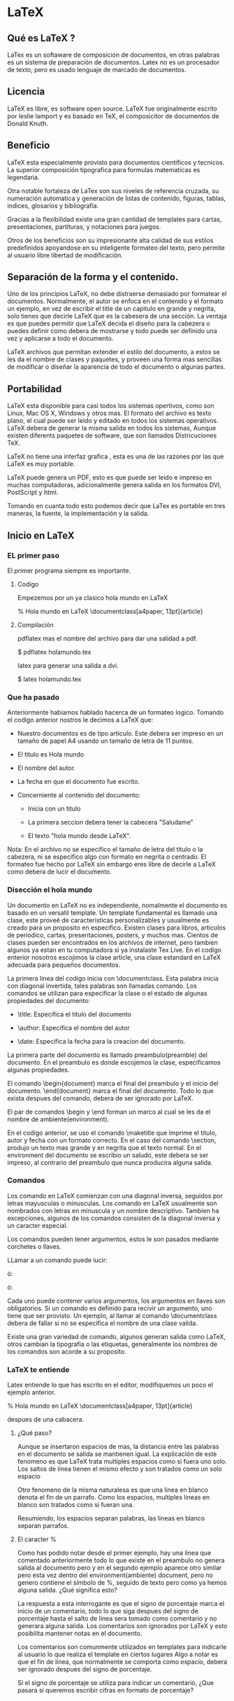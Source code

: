 * LaTeX
** Qué es LaTeX ?
   LaTex es un softaware de composición de documentos, en otras palabras
   es un sistema de preparación de documentos.
   Latex no es un procesador de texto, pero es usado lenguaje de marcado
   de documentos.

** Licencia
   LaTeX es libre, es software open source. LaTeX fue originalmente
   escrito por leslie lamport y es basado en TeX, el composicitor de 
   documentos de Donald Knuth.

** Beneficio
   LaTeX esta especialmente provisto para documentos cientificos y tecnicos.
   La superior composición tipografica para formulas matematicas es 
   legendaria.
   
   Otra notable fortaleza de LaTex son sus niveles de referencia cruzada, su
   numeración automatica y  generación de listas de contenido, figuras,
   tablas, indices, glosarios y bibliografía.

   Gracias a la flexibilidad existe una gran cantidad de templates para cartas, 
   presentaciones, partituras, y notaciones para juegos. 

   Otros de los beneficios son su impresionante alta calidad de sus estilos 
   predefinidos apoyandose en su inteligente formateo del texto, pero permite
   al usuario libre libertad de modificación.

** Separación de la forma y el contenido.
   Uno de los principios LaTeX, no debe distraerse demasiado por formatear el 
   documentos. Normalmente, el autor se enfoca en el contenido y el formato
   un ejemplo, en vez de escribir el title de un capitulo en grande y negrita,
   solo tienes que decirle LaTeX que es la cabesera de una sección.
   La ventaja es que puedes permitir que LaTeX decida el diseño para la 
   cabezera o puedes definir como debera de mostrarse y todo puede ser definido
   una vez y aplicarse a todo el documento.

   LaTeX archivos que permitan extender el estilo del documento, a estos se les
   da el nombre de clases y paquetes, y proveen una forma mas sencillas de
   modificar o diseñar la aparencia de todo el documento o algunas partes.

** Portabilidad
   LaTeX esta disponible para casi todos los sistemas opertivos, como son Linux,
   Mac OS X, Windows y otros mas. El formato del archivo es texto plano, el cual
   puede ser leido y editado en todos los sistemas operativos. LaTeX debera de
   generar la misma salida en todos los sistemas, Aunque existen diferents 
   paquetes de software, que son llamados Districuciones TeX.

   LaTeX no tiene una interfaz grafica , esta es una de las razones por las que 
   LaTeX es muy portable. 

   LaTeX puede genera un PDF, esto es que puede ser leido e impreso en muchas
   computadoras, adicionalmente genera salida en los formatos DVI, PostScript y 
   html.

   Tomando en cuanta todo esto podemos decir que LaTex es portable en tres
   maneras, la fuente, la implementación y la salida.

      
** Inicio en LaTeX
*** EL primer paso
    El primer programa siempre es importante.

**** Codigo
    Empezemos por un ya clasico hola mundo en LaTeX

    % Hola mundo en LaTeX
    \documentclass[a4paper, 13pt]{article}
    
    \begin{document}
    \title{Hola mundo}
    \author{Miguel Angel Gordi\'an}
    \date{Marzo 23, 2012}
    \maketitle
    
    \section{saluda}
    Hola mundo en \LaTeX
    
    \end{document}

**** Compilación
     pdflatex mas el nombre del archivo para dar una salidad a pdf.

      $ pdflatex holamundo.tex

     latex para generar una salida a dvi.

      $ latex holamundo.tex
    

*** Que ha pasado
    Anteriormente habiamos hablado hacerca de un formateo logico.
    Tomando el codigo anterior nostros le decimos a LaTeX que:

    * Nuestro documentos es de tipo articulo. Este debera ser
      impreso en un tamaño de papel A4 usando un tamaño de letra 
      de 11 puntos.

    * El titulo es Hola mundo

    * El nombre del autor.

    * La fecha en que el documento fue escrito.

    * Concerniente al contenido del documento:
      - Inicia con un titulo
      
      - La primera seccion debera tener la cabecera "Saludame"

      - El texto "hola mundo desde \LaTeX".

    Nota: En el archivo no se especifico el tamaño de letra del titulo 
    o la cabezera, ni se especifico algo con formato en negrita o 
    centrado. El formateo fue hecho por LaTeX sin embargo eres libre
    de decirle a LaTeX como debera de lucir el documento.
    
*** Disección el hola mundo
    Un documento en LaTeX no es independiente, nomalmente el documento
    es basado en un versatil template.
    Un template fundamental es llamado una clase, este proveé de
    caracteristicas personalizables y usualmente es creado para un 
    proposito en especifico. Existen clases para libros, articulos de 
    periodico, cartas, presentaciones, posters, y muchos mas.
    Cientos de clases pueden ser encontrados en los archivos de 
    internet, pero tambien algunos ya estan en tu computadora si ya
    instalaste Tex Live. En el codigo enterior nosotros escojimos la 
    clase article, una clase estandard en LaTeX adecuada para pequeños
    documentos.

    La primera linea del codigo inicia con \documentclass. Esta palabra
    inicia con diagonal invertida, tales palabras son llamadas comando.
    Los comandos se utilizan para especificar la clase o el estado de 
    algunas propiedades del documento: 
    
    * \title: Especifica el titulo del documento
      
    * \author: Especifica el nombre del autor
      
    * \date: Especifica la fecha para la creacion del documento.

    La primera parte del documento es llamado preambulo(preamble) del 
    documento. En el preambulo es donde escojemos la clase,
    especificamos algunas propiedades.

    El comando \begin{document} marca el final del preambulo y el inicio del 
    documento. \end{document} marca el final del documento. Todo lo que 
    exista despues del comando, debera de ser ignorado por LaTeX. 

    El par de comandos \begin y \end forman un marco al cual se les da el 
    nombre de ambiente(environment).

    En el codigo anterior, se uso el comando \maketitle que imprime el titulo,
    autor y fecha con un formato correcto. En el caso del comando \section,
    produjo un texto mas grande y en negrita que el texto normal.
    En el environment del documento se escribio un saludo, este debera se ser
    impreso, al contrario del preambulo que nunca producira alguna salida.
    
*** Comandos
    Los comando en LaTeX comienzan con una diagonal inversa, seguidos 
    por letras mayusculas o minusculas. 
    Los comando en LaTeX usualmente son nombrados con letras en minuscula
    y un nombre descriptivo. Tambien ha excepciones, algunos de los 
    comandos consisten de la diagonal inversa y un caracter especial.

    Los comandos pueden tener argumentos, estos le son pasados mediante
    corchetes o llaves.

    LLamar a un comando puede lucir:

    \command

    ó:
    
    \command{argument}

    ó:

    \command[argumentos opcionales]{argumento}

    Cada uno puede contener varios argumentos, los argumentos en llaves son
    obligatorios. Si un comando es definido para recivir un argumento, uno
    tiene que ser provisto. Un ejemplo, al llamar al comando \documentclass 
    debera de fallar si no se especifica el nombre de una clase valida.

    Existe una gran variedad de comando, algunos generan salida como \LaTeX,
    otros cambian la tipografia o las etiquetas, generalmente los nombres de
    los comandos son acorde a su proposito.

*** LaTeX te entiende
    Latex entiende lo que has escrito en el editor, modifiquemos un poco
    el ejemplo anterior.

    % Hola mundo en LaTeX
    \documentclass[a4paper, 13pt]{article}
    
    \begin{document}
    \title{Hola mundo, parte 2}
    \author{Miguel Angel Gordi\'an}
    \date{Marzo 23, 2012}
    \maketitle
    
    \section{¿Qu\'e es esto?}
    Hola mundo en \LaTeX
    
    Este
    es
    nuestro
    Segundo Documento


    Contiene dos parrafos. La primera line de un parrafo debera
    de ser indetada, pero no sera indentada cuando se encuentre 
    % Fin del parrafo
    \end{document}
    despues de una cabacera.


**** ¿Qué paso?
     Aunque se insertaron espacios de mas, la distancia entre las
     palabras en el documento se salida se mantienen igual.
     La explicación de este fenomeno es que LaTeX trata multiples
     espacios como si fuera uno solo.
     Los saltos de linea tienen el mismo efecto y son tratados 
     como un solo espacio

     Otro fenomeno de la misma naturalesa es que una linea en blanco
     denota el fin de un parrafo. Como los espacios, multiples lineas
     en blanco son tratados como si fueran una.

     Resumiendo, los espacios separan palabras, las lineas en blanco
     separan parrafos.

**** El caracter %
     Como has podido notar desde el primer ejemplo, hay una linea que 
     comentado anteriormente todo lo que existe en el preambulo no genera
     salida al documento pero y en el segundo ejemplo aparece otro similar 
     pero esta vez dentro del environment(ambiente) document, pero no genero
     contiene el simbolo de %, seguido de texto pero como ya hemos
     alguna salida. ¿Qué significa esto?

     La respuesta a esta interrogante es que el signo de porcentaje marca el
     inicio de un comentario, todo lo que siga despues del signo de porcentaje
     hasta el salto de linea sera tomado como comentario y no generara alguna
     salida. Los comentarios son ignorados por LaTeX y esto posibilita mantener
     notas en el documento.

     Los comentarios son comunmente utilizados en templates para indicarle al
     usuario lo que realiza el template en ciertos lugares
     Algo a notar es que el fin de linea, que normalmente se comporta como
     espacio, debera ser ignorado despues del signo de porcentaje.

     Si el signo de porcentaje se utiliza para indicar un comentario, ¿Que
     pasara si queremos escribir cifras en formato de porcentaje?




     
